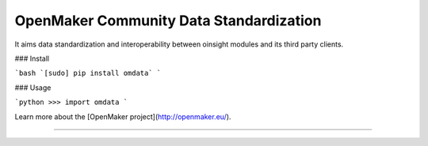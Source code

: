 
OpenMaker Community Data Standardization
========================================

It aims data standardization and interoperability between oinsight modules and its third party clients.


### Install

```bash
`[sudo] pip install omdata`
```

### Usage

```python
>>> import omdata
```

Learn more about the [OpenMaker project](http://openmaker.eu/).

---------------



